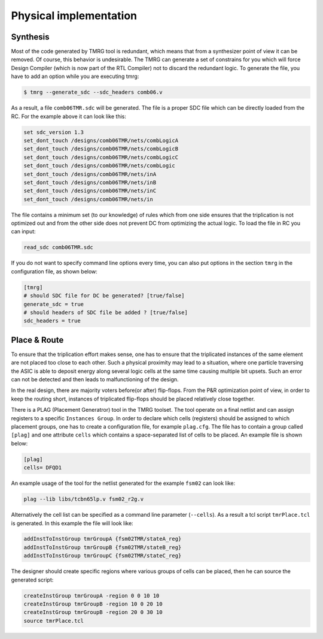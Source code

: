 .. _implementation:

Physical implementation
***********************

Synthesis
---------

Most of the code generated by TMRG tool is redundant, which means that from a 
synthesizer point of view it can be removed. Of course, this behavior is
undesirable. The TMRG can generate a set of constrains for you  which will 
force Design Compiler (which is now part of the RTL Compiler) not to discard
the redundant logic. 
To generate the file, you have to add an option while you are executing tmrg:

.. code-block:: bash

    $ tmrg --generate_sdc --sdc_headers comb06.v

As a result, a file ``comb06TMR.sdc`` will be generated. The file is a proper
SDC file which can be directly loaded from the RC. For the example above it 
can look like this:

.. code-block:: bash

    set sdc_version 1.3
    set_dont_touch /designs/comb06TMR/nets/combLogicA
    set_dont_touch /designs/comb06TMR/nets/combLogicB
    set_dont_touch /designs/comb06TMR/nets/combLogicC
    set_dont_touch /designs/comb06TMR/nets/combLogic
    set_dont_touch /designs/comb06TMR/nets/inA
    set_dont_touch /designs/comb06TMR/nets/inB
    set_dont_touch /designs/comb06TMR/nets/inC
    set_dont_touch /designs/comb06TMR/nets/in

The file contains a minimum set (to our knowledge) of rules which from one side
ensures that the triplication is not optimized out and from the other side does not
prevent DC from optimizing the actual logic. To load the file in RC you can input:

.. code-block:: bash

    read_sdc comb06TMR.sdc

If you do not want to specify command line options every time, you can also 
put options in the section ``tmrg`` in the configuration file, as shown below:

.. code-block:: text

    [tmrg]
    # should SDC file for DC be generated? [true/false]
    generate_sdc = true
    # should headers of SDC file be added ? [true/false]
    sdc_headers = true


Place & Route
-------------

To ensure that the triplication effort makes sense, one has to ensure that
the triplicated instances of the same element are not placed too close to each other.
Such a physical proximity may lead to a situation, where one particle traversing the ASIC is
able to deposit energy along several logic cells at the same time causing multiple bit upsets. 
Such an error can not be detected and then leads to malfunctioning of the design. 

In the real design, there are majority voters before(or after) flip-flops. 
From the P&R optimization point of view, in order to keep the routing short, 
instances of triplicated flip-flops should be placed relatively close together. 

There is a PLAG (Placement Generatror) tool in the TMRG toolset. 
The tool operate on a final netlist and can assign registers to a specific ``Instances Group``. 
In order to declare which cells (registers) should be assigned to which placement groups, one has to
create a configuration file, for example ``plag.cfg``. The file has to contain a group called ``[plag]`` and 
one attribute ``cells`` which contains a space-separated list of cells to be placed. An example file is shown below:

.. code-block:: bash

    [plag]
    cells= DFQD1

An example usage of the tool for the netlist generated for the example ``fsm02`` can look like:

.. code-block:: bash

   plag --lib libs/tcbn65lp.v fsm02_r2g.v 

Alternatively the cell list can be specified as a command line parameter (``--cells``).
As a result a tcl script ``tmrPlace.tcl`` is generated. In this example the file will
look like:

.. code-block:: tcl

   addInstToInstGroup tmrGroupA {fsm02TMR/stateA_reg}
   addInstToInstGroup tmrGroupB {fsm02TMR/stateB_reg}
   addInstToInstGroup tmrGroupC {fsm02TMR/stateC_reg}

The designer should create specific regions where various groups of cells can be
placed, then he can source the generated script:

.. code-block:: tcl

  createInstGroup tmrGroupA -region 0 0 10 10
  createInstGroup tmrGroupB -region 10 0 20 10
  createInstGroup tmrGroupB -region 20 0 30 10
  source tmrPlace.tcl

.. Moreover, the tool is capable of calculating distances between triplicated
.. flip-flops and making histogram of these.


